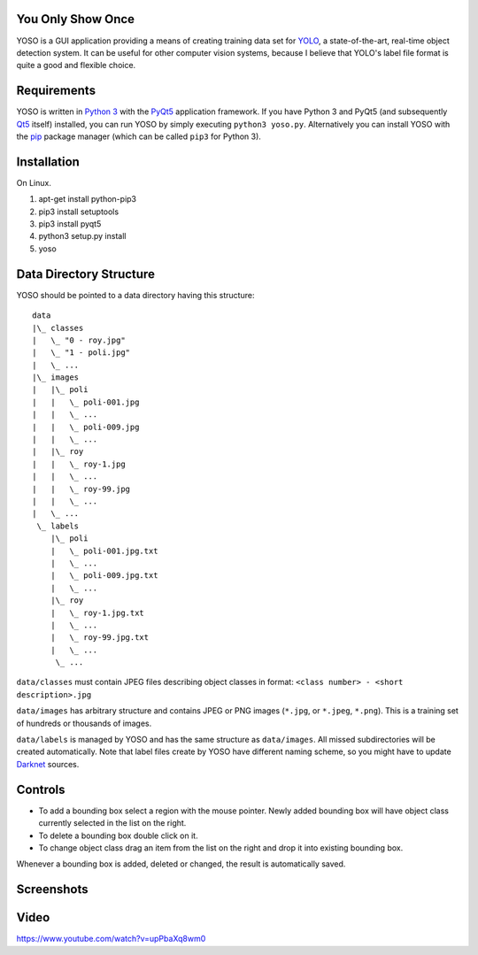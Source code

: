 You Only Show Once
==================

YOSO is a GUI application providing a means of creating training data set for
`YOLO <http://pjreddie.com/darknet/yolo/>`_, a state-of-the-art, real-time object detection system.
It can be useful for other computer vision systems, because I believe that YOLO's
label file format is quite a good and flexible choice.


Requirements
============

YOSO is written in `Python 3 <https://www.python.org/>`_ with
the `PyQt5 <https://www.riverbankcomputing.com/software/pyqt/>`_
application framework. If you have Python 3 and PyQt5 (and subsequently `Qt5 <https://www.qt.io>`_ itself)
installed, you can run YOSO by simply executing ``python3 yoso.py``.
Alternatively you can install YOSO with the `pip <https://pip.pypa.io>`_ package manager
(which can be called ``pip3`` for Python 3).

Installation
============

On Linux.

1. apt-get install python-pip3
2. pip3 install setuptools
3. pip3 install pyqt5
4. python3 setup.py install
5. yoso


Data Directory Structure
========================

YOSO should be pointed to a data directory having this structure:

::

  data
  |\_ classes
  |   \_ "0 - roy.jpg"
  |   \_ "1 - poli.jpg"
  |   \_ ...
  |\_ images
  |   |\_ poli
  |   |   \_ poli-001.jpg
  |   |   \_ ...
  |   |   \_ poli-009.jpg
  |   |   \_ ...
  |   |\_ roy
  |   |   \_ roy-1.jpg
  |   |   \_ ...
  |   |   \_ roy-99.jpg
  |   |   \_ ...
  |   \_ ...
   \_ labels
      |\_ poli
      |   \_ poli-001.jpg.txt
      |   \_ ...
      |   \_ poli-009.jpg.txt
      |   \_ ...
      |\_ roy
      |   \_ roy-1.jpg.txt
      |   \_ ...
      |   \_ roy-99.jpg.txt
      |   \_ ...
       \_ ...


``data/classes`` must contain JPEG files describing object classes in format: ``<class number> - <short description>.jpg``

``data/images`` has arbitrary structure and contains JPEG or PNG images (``*.jpg``, or ``*.jpeg``, ``*.png``).
This is a training set of hundreds or thousands of images.

``data/labels`` is managed by YOSO and has the same structure as ``data/images``.
All missed subdirectories will be created automatically.
Note that label files create by YOSO have different naming scheme, so you might have to update
`Darknet <http://pjreddie.com/darknet>`_ sources.


Controls
========

- To add a bounding box select a region with the mouse pointer.
  Newly added bounding box will have object class currently selected
  in the list on the right.

- To delete a bounding box double click on it.

- To change object class drag an item from the list on the right
  and drop it into existing bounding box.

Whenever a bounding box is added, deleted or changed, the result is automatically saved.


Screenshots
===========

.. image:: screenshots/yoso-roy-1.png


Video
=====

https://www.youtube.com/watch?v=upPbaXq8wm0


